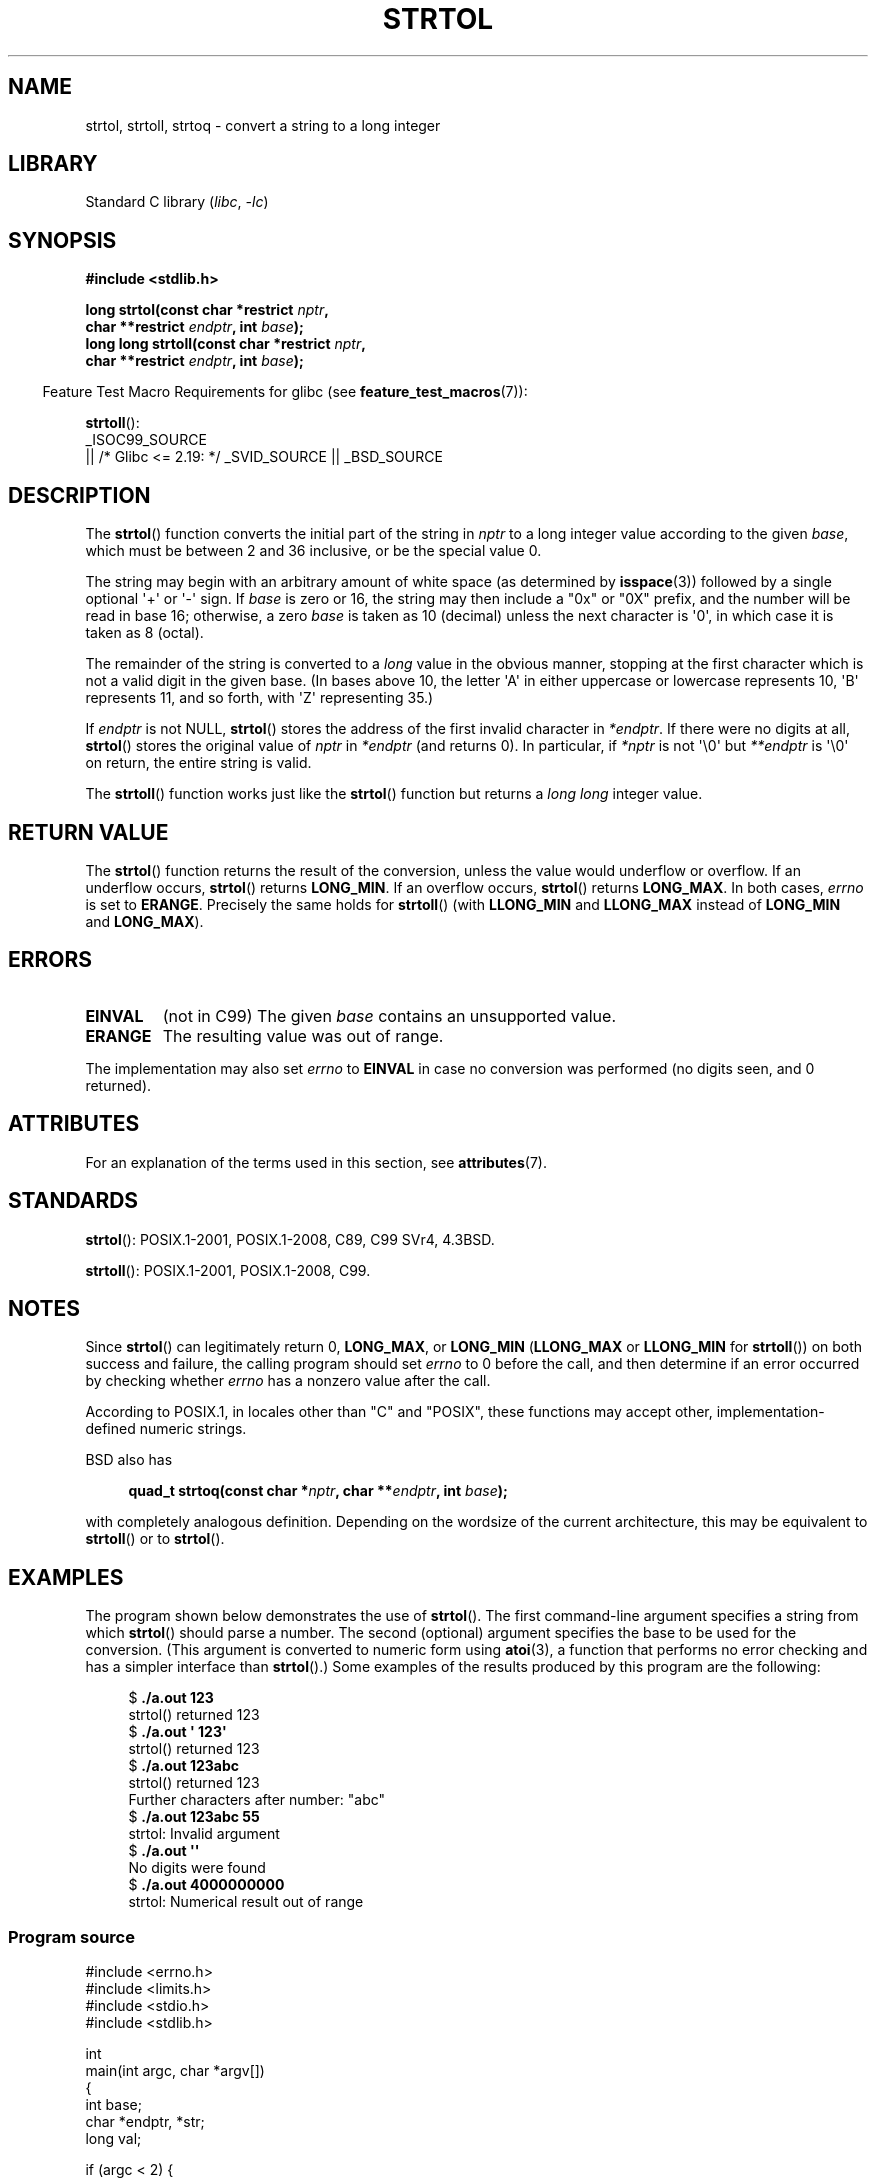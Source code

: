 .\" Copyright 1993 David Metcalfe (david@prism.demon.co.uk)
.\" and Copyright 2006 Michael Kerrisk <mtk.manpages@ganil.com>
.\"
.\" SPDX-License-Identifier: Linux-man-pages-copyleft
.\"
.\" References consulted:
.\"     Linux libc source code
.\"     Lewine's _POSIX Programmer's Guide_ (O'Reilly & Associates, 1991)
.\"     386BSD man pages
.\" Modified Sun Jul 25 10:53:39 1993 by Rik Faith (faith@cs.unc.edu)
.\" Added correction due to nsd@bbc.com (Nick Duffek) - aeb, 950610
.TH STRTOL 3  2021-03-22 "Linux man-pages (unreleased)"
.SH NAME
strtol, strtoll, strtoq \- convert a string to a long integer
.SH LIBRARY
Standard C library
.RI ( libc ", " \-lc )
.SH SYNOPSIS
.nf
.B #include <stdlib.h>
.PP
.BI "long strtol(const char *restrict " nptr ,
.BI "            char **restrict " endptr ", int " base );
.BI "long long strtoll(const char *restrict " nptr ,
.BI "            char **restrict " endptr ", int " base );
.fi
.PP
.RS -4
Feature Test Macro Requirements for glibc (see
.BR feature_test_macros (7)):
.RE
.PP
.BR strtoll ():
.nf
    _ISOC99_SOURCE
        || /* Glibc <= 2.19: */ _SVID_SOURCE || _BSD_SOURCE
.fi
.SH DESCRIPTION
The
.BR strtol ()
function converts the initial part of the string
in
.I nptr
to a long integer value according to the given
.IR base ,
which must be between 2 and 36 inclusive, or be the special value 0.
.PP
The string may begin with an arbitrary amount of white space (as
determined by
.BR isspace (3))
followed by a single optional \(aq+\(aq or \(aq\-\(aq sign.
If
.I base
is zero or 16, the string may then include a
"0x" or "0X" prefix, and the number will be read in base 16; otherwise, a
zero
.I base
is taken as 10 (decimal) unless the next character
is \(aq0\(aq, in which case it is taken as 8 (octal).
.PP
The remainder of the string is converted to a
.I long
value
in the obvious manner, stopping at the first character which is not a
valid digit in the given base.
(In bases above 10, the letter \(aqA\(aq in
either uppercase or lowercase represents 10, \(aqB\(aq represents 11, and so
forth, with \(aqZ\(aq representing 35.)
.PP
If
.I endptr
is not NULL,
.BR strtol ()
stores the address of the
first invalid character in
.IR *endptr .
If there were no digits at
all,
.BR strtol ()
stores the original value of
.I nptr
in
.I *endptr
(and returns 0).
In particular, if
.I *nptr
is not \(aq\e0\(aq but
.I **endptr
is \(aq\e0\(aq on return, the entire string is valid.
.PP
The
.BR strtoll ()
function works just like the
.BR strtol ()
function but returns a
.I long long
integer value.
.SH RETURN VALUE
The
.BR strtol ()
function returns the result of the conversion,
unless the value would underflow or overflow.
If an underflow occurs,
.BR strtol ()
returns
.BR LONG_MIN .
If an overflow occurs,
.BR strtol ()
returns
.BR LONG_MAX .
In both cases,
.I errno
is set to
.BR ERANGE .
Precisely the same holds for
.BR strtoll ()
(with
.B LLONG_MIN
and
.B LLONG_MAX
instead of
.B LONG_MIN
and
.BR LONG_MAX ).
.SH ERRORS
.TP
.B EINVAL
(not in C99)
The given
.I base
contains an unsupported value.
.TP
.B ERANGE
The resulting value was out of range.
.PP
The implementation may also set
.I errno
to
.B EINVAL
in case
no conversion was performed (no digits seen, and 0 returned).
.SH ATTRIBUTES
For an explanation of the terms used in this section, see
.BR attributes (7).
.ad l
.nh
.TS
allbox;
lbx lb lb
l l l.
Interface	Attribute	Value
T{
.BR strtol (),
.BR strtoll (),
.BR strtoq ()
T}	Thread safety	MT-Safe locale
.TE
.hy
.ad
.sp 1
.SH STANDARDS
.BR strtol ():
POSIX.1-2001, POSIX.1-2008, C89, C99 SVr4, 4.3BSD.
.PP
.BR strtoll ():
POSIX.1-2001, POSIX.1-2008, C99.
.SH NOTES
Since
.BR strtol ()
can legitimately return 0,
.BR LONG_MAX ,
or
.B LONG_MIN
.RB ( LLONG_MAX
or
.B LLONG_MIN
for
.BR strtoll ())
on both success and failure, the calling program should set
.I errno
to 0 before the call,
and then determine if an error occurred by checking whether
.I errno
has a nonzero value after the call.
.PP
According to POSIX.1,
in locales other than "C" and "POSIX",
these functions may accept other,
implementation-defined numeric strings.
.PP
BSD also has
.PP
.in +4n
.EX
.BI "quad_t strtoq(const char *" nptr ", char **" endptr ", int " base );
.EE
.in
.PP
with completely analogous definition.
Depending on the wordsize of the current architecture, this
may be equivalent to
.BR strtoll ()
or to
.BR strtol ().
.SH EXAMPLES
The program shown below demonstrates the use of
.BR strtol ().
The first command-line argument specifies a string from which
.BR strtol ()
should parse a number.
The second (optional) argument specifies the base to be used for
the conversion.
(This argument is converted to numeric form using
.BR atoi (3),
a function that performs no error checking and
has a simpler interface than
.BR strtol ().)
Some examples of the results produced by this program are the following:
.PP
.in +4n
.EX
.RB "$" " ./a.out 123"
strtol() returned 123
.RB "$" " ./a.out \(aq    123\(aq"
strtol() returned 123
.RB "$" " ./a.out 123abc"
strtol() returned 123
Further characters after number: "abc"
.RB "$" " ./a.out 123abc 55"
strtol: Invalid argument
.RB "$" " ./a.out \(aq\(aq"
No digits were found
.RB "$" " ./a.out 4000000000"
strtol: Numerical result out of range
.EE
.in
.SS Program source
\&
.\" SRC BEGIN (strtol.c)
.EX
#include <errno.h>
#include <limits.h>
#include <stdio.h>
#include <stdlib.h>

int
main(int argc, char *argv[])
{
    int base;
    char *endptr, *str;
    long val;

    if (argc < 2) {
        fprintf(stderr, "Usage: %s str [base]\en", argv[0]);
        exit(EXIT_FAILURE);
    }

    str = argv[1];
    base = (argc > 2) ? atoi(argv[2]) : 0;

    errno = 0;    /* To distinguish success/failure after call */
    val = strtol(str, &endptr, base);

    /* Check for various possible errors. */

    if (errno != 0) {
        perror("strtol");
        exit(EXIT_FAILURE);
    }

    if (endptr == str) {
        fprintf(stderr, "No digits were found\en");
        exit(EXIT_FAILURE);
    }

    /* If we got here, strtol() successfully parsed a number. */

    printf("strtol() returned %ld\en", val);

    if (*endptr != \(aq\e0\(aq)        /* Not necessarily an error... */
        printf("Further characters after number: \e"%s\e"\en", endptr);

    exit(EXIT_SUCCESS);
}
.EE
.\" SRC END
.SH SEE ALSO
.BR atof (3),
.BR atoi (3),
.BR atol (3),
.BR strtod (3),
.BR strtoimax (3),
.BR strtoul (3)
